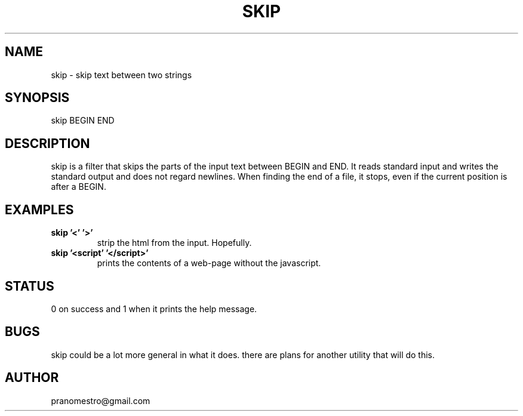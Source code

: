 .TH SKIP 1
.SH NAME
skip \- skip text between two strings

.SH SYNOPSIS
skip BEGIN END

.SH DESCRIPTION
skip is a filter that skips the parts of the input text between
BEGIN and END. It reads standard input and writes the standard output
and does not regard newlines. When finding the end of a file, it
stops, even if the current position is after a BEGIN.

.SH EXAMPLES
.TP
.B skip '<' '>'
strip the html from the input. Hopefully.
.TP
.B skip '<script' '</script>'
prints the contents of a web-page without the javascript.

.SH STATUS
0 on success and 1 when it prints the help message.

.SH BUGS
skip could be a lot more general in what it does. there are plans for another
utility that will do this.

.SH AUTHOR
pranomestro@gmail.com
